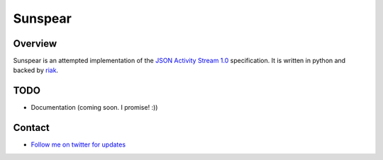 Sunspear
========
.. image:: https://secure.travis-ci.org/numan/sunspear.png?branch=master
        :target: https://secure.travis-ci.org/numan/sunspear

Overview
--------
Sunspear is an attempted implementation of the `JSON Activity Stream 1.0 <http://activitystrea.ms/specs/json/1.0/>`_ specification. It is written in python and backed by `riak <http://basho.com>`_.






TODO
----
* Documentation (coming soon. I promise! :))

Contact
-------
* `Follow me on twitter for updates <http://twitter.com/numan856>`_

